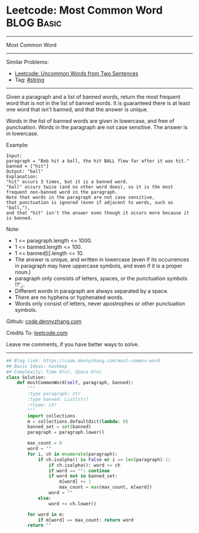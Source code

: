 * Leetcode: Most Common Word                                              :BLOG:Basic:
#+STARTUP: showeverything
#+OPTIONS: toc:nil \n:t ^:nil creator:nil d:nil
:PROPERTIES:
:type:     string
:END:
---------------------------------------------------------------------
Most Common Word
---------------------------------------------------------------------
#+BEGIN_HTML
<a href="https://github.com/dennyzhang/code.dennyzhang.com/tree/master/problems/most-common-word"><img align="right" width="200" height="183" src="https://www.dennyzhang.com/wp-content/uploads/denny/watermark/github.png" /></a>
#+END_HTML
Similar Problems:
- [[https://code.dennyzhang.com/uncommon-words-from-two-sentences][Leetcode: Uncommon Words from Two Sentences]]
- Tag: [[https://code.dennyzhang.com/review-string][#string]]
---------------------------------------------------------------------
Given a paragraph and a list of banned words, return the most frequent word that is not in the list of banned words.  It is guaranteed there is at least one word that isn't banned, and that the answer is unique.

Words in the list of banned words are given in lowercase, and free of punctuation.  Words in the paragraph are not case sensitive.  The answer is in lowercase.

Example:
#+BEGIN_EXAMPLE
Input: 
paragraph = "Bob hit a ball, the hit BALL flew far after it was hit."
banned = ["hit"]
Output: "ball"
Explanation: 
"hit" occurs 3 times, but it is a banned word.
"ball" occurs twice (and no other word does), so it is the most frequent non-banned word in the paragraph. 
Note that words in the paragraph are not case sensitive,
that punctuation is ignored (even if adjacent to words, such as "ball,"), 
and that "hit" isn't the answer even though it occurs more because it is banned.
#+END_EXAMPLE
 
Note:

- 1 <= paragraph.length <= 1000.
- 1 <= banned.length <= 100.
- 1 <= banned[i].length <= 10.
- The answer is unique, and written in lowercase (even if its occurrences in paragraph may have uppercase symbols, and even if it is a proper noun.)
- paragraph only consists of letters, spaces, or the punctuation symbols !?',;.
- Different words in paragraph are always separated by a space.
- There are no hyphens or hyphenated words.
- Words only consist of letters, never apostrophes or other punctuation symbols.

Github: [[https://github.com/dennyzhang/code.dennyzhang.com/tree/master/problems/most-common-word][code.dennyzhang.com]]

Credits To: [[https://leetcode.com/problems/most-common-word/description/][leetcode.com]]

Leave me comments, if you have better ways to solve.
---------------------------------------------------------------------

#+BEGIN_SRC python
## Blog link: https://code.dennyzhang.com/most-common-word
## Basic Ideas: hashmap
## Complexity: Time O(n), Space O(n)
class Solution:
    def mostCommonWord(self, paragraph, banned):
        """
        :type paragraph: str
        :type banned: List[str]
        :rtype: str
        """
        import collections
        m = collections.defaultdict(lambda: 0)
        banned_set = set(banned)
        paragraph = paragraph.lower()
        
        max_count = 0
        word = ""
        for i, ch in enumerate(paragraph):
            if ch.isalpha() is False or i == len(paragraph)-1:
                if ch.isalpha(): word += ch
                if word == "": continue
                if word not in banned_set:
                    m[word] += 1
                    max_count = max(max_count, m[word])
                word = ""
            else:
                word += ch.lower()

        for word in m:
            if m[word] == max_count: return word
        return ""
#+END_SRC

#+BEGIN_HTML
<div style="overflow: hidden;">
<div style="float: left; padding: 5px"> <a href="https://www.linkedin.com/in/dennyzhang001"><img src="https://www.dennyzhang.com/wp-content/uploads/sns/linkedin.png" alt="linkedin" /></a></div>
<div style="float: left; padding: 5px"><a href="https://github.com/dennyzhang"><img src="https://www.dennyzhang.com/wp-content/uploads/sns/github.png" alt="github" /></a></div>
<div style="float: left; padding: 5px"><a href="https://www.dennyzhang.com/slack" target="_blank" rel="nofollow"><img src="https://www.dennyzhang.com/wp-content/uploads/sns/slack.png" alt="slack"/></a></div>
</div>
#+END_HTML
